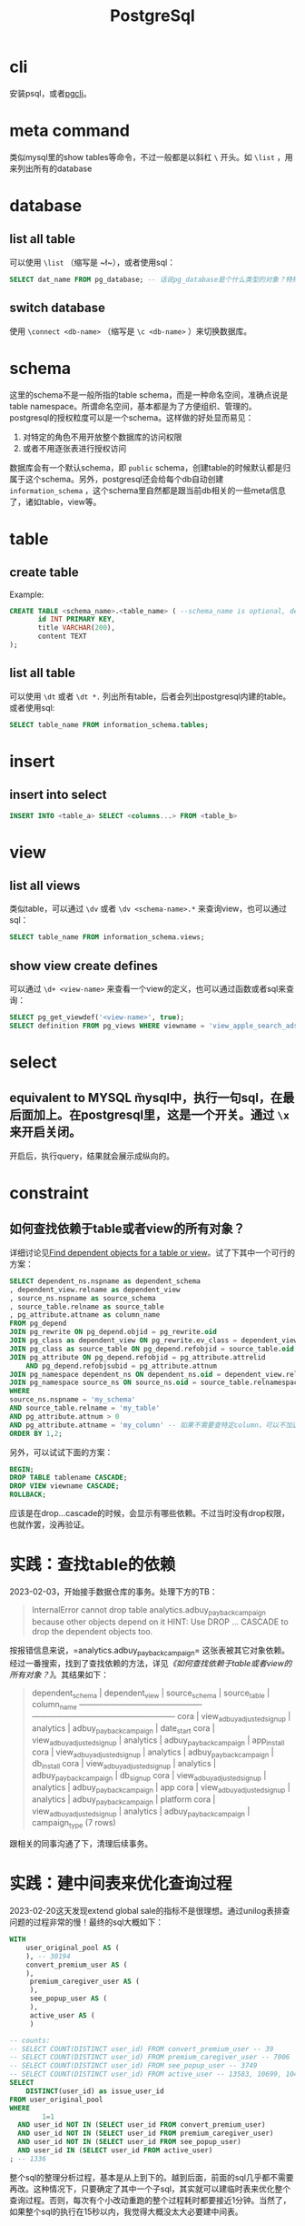 #+TITLE: PostgreSql


* cli
安装psql，或者[[https://github.com/dbcli/pgcli][pgcli]]。

* meta command
类似mysql里的show tables等命令，不过一般都是以斜杠 ~\~ 开头。如 ~\list~ ，用来列出所有的database

* database

** list all table
可以使用 ~\list~ （缩写是 ~\l~），或者使用sql：

#+begin_src sql
  SELECT dat_name FROM pg_database; -- 话说pg_database是个什么类型的对象？特殊table？
#+end_src

** switch database
使用 ~\connect <db-name>~ （缩写是 ~\c <db-name>~ ）来切换数据库。

* schema
这里的schema不是一般所指的table schema，而是一种命名空间，准确点说是table namespace。所谓命名空间，基本都是为了方便组织、管理的。postgresql的授权粒度可以是一个schema。这样做的好处显而易见：

1. 对特定的角色不用开放整个数据库的访问权限
2. 或者不用逐张表进行授权访问

数据库会有一个默认schema，即 ~public~ schema，创建table的时候默认都是归属于这个schema。另外，postgresql还会给每个db自动创建 ~information_schema~ ，这个schema里自然都是跟当前db相关的一些meta信息了，诸如table，view等。

* table
** create table
  Example: 
#+begin_src sql
  CREATE TABLE <schema_name>.<table_name> ( --schema_name is optional, default schema is "public"
         id INT PRIMARY KEY,
         title VARCHAR(200),
         content TEXT
  );
#+end_src
 

** list all table
可以使用 ~\dt~ 或者 ~\dt *.~ 列出所有table，后者会列出postgresql内建的table。或者使用sql:

#+begin_src sql
  SELECT table_name FROM information_schema.tables;
#+end_src

* insert
** insert into select
 #+begin_src sql
   INSERT INTO <table_a> SELECT <columns...> FROM <table_b>
#+end_src

* view

** list all views
类似table，可以通过 ~\dv~ 或者 ~\dv <schema-name>.*~ 来查询view，也可以通过sql：

#+begin_src sql
  SELECT table_name FROM information_schema.views; 
#+end_src

** show view create defines
可以通过 ~\d+ <view-name>~ 来查看一个view的定义，也可以通过函数或者sql来查询：

#+begin_src sql
  SELECT pg_get_viewdef('<view-name>', true);
  SELECT definition FROM pg_views WHERE viewname = 'view_apple_search_ads_campaign_payback';
#+end_src

* select
** equivalent to MYSQL \G
mysql中，执行一句sql，在最后面加上\G可以把输出结果变成纵向的。在postgresql里，这是一个开关。通过 ~\x~ 来开启关闭。

开启后，执行query，结果就会展示成纵向的。
* constraint
** 如何查找依赖于table或者view的所有对象？
详细讨论见[[https://stackoverflow.com/questions/4462908/find-dependent-objects-for-a-table-or-view][Find dependent objects for a table or view]]。试了下其中一个可行的方案：

#+begin_src sql
  SELECT dependent_ns.nspname as dependent_schema
  , dependent_view.relname as dependent_view 
  , source_ns.nspname as source_schema
  , source_table.relname as source_table
  , pg_attribute.attname as column_name
  FROM pg_depend 
  JOIN pg_rewrite ON pg_depend.objid = pg_rewrite.oid 
  JOIN pg_class as dependent_view ON pg_rewrite.ev_class = dependent_view.oid 
  JOIN pg_class as source_table ON pg_depend.refobjid = source_table.oid 
  JOIN pg_attribute ON pg_depend.refobjid = pg_attribute.attrelid 
      AND pg_depend.refobjsubid = pg_attribute.attnum 
  JOIN pg_namespace dependent_ns ON dependent_ns.oid = dependent_view.relnamespace
  JOIN pg_namespace source_ns ON source_ns.oid = source_table.relnamespace
  WHERE 
  source_ns.nspname = 'my_schema'
  AND source_table.relname = 'my_table'
  AND pg_attribute.attnum > 0 
  AND pg_attribute.attname = 'my_column' -- 如果不需要查特定column，可以不加这个条件
  ORDER BY 1,2;
#+end_src


另外，可以试试下面的方案：

#+begin_src sql
  BEGIN;
  DROP TABLE tablename CASCADE;
  DROP VIEW viewname CASCADE;
  ROLLBACK;
#+end_src

应该是在drop...cascade的时候，会显示有哪些依赖。不过当时没有drop权限，也就作罢，没再验证。
* 实践：查找table的依赖

2023-02-03，开始接手数据仓库的事务。处理下方的TB：
  
#+begin_quote
InternalError
cannot drop table analytics.adbuy_payback_campaign because other objects depend on it
HINT:  Use DROP ... CASCADE to drop the dependent objects too.
#+end_quote

按报错信息来说，=analytics.adbuy_payback_campaign= 这张表被其它对象依赖。经过一番搜索，找到了查找依赖的方法，详见[[*如何查找依赖于table或者view的所有对象？][《如何查找依赖于table或者view的所有对象？》]]。其结果如下：

#+begin_quote
 dependent_schema |       dependent_view       | source_schema |      source_table      |  column_name  
------------------+----------------------------+---------------+------------------------+---------------
 cora             | view_adbuy_adjusted_signup | analytics     | adbuy_payback_campaign | date_start
 cora             | view_adbuy_adjusted_signup | analytics     | adbuy_payback_campaign | app_install
 cora             | view_adbuy_adjusted_signup | analytics     | adbuy_payback_campaign | db_install
 cora             | view_adbuy_adjusted_signup | analytics     | adbuy_payback_campaign | db_signup
 cora             | view_adbuy_adjusted_signup | analytics     | adbuy_payback_campaign | app
 cora             | view_adbuy_adjusted_signup | analytics     | adbuy_payback_campaign | platform
 cora             | view_adbuy_adjusted_signup | analytics     | adbuy_payback_campaign | campaign_type
(7 rows)
#+end_quote

跟相关的同事沟通了下，清理后续事务。
* 实践：建中间表来优化查询过程
  2023-02-20这天发现extend global sale的指标不是很理想。通过unilog表排查问题的过程非常的慢！最终的sql大概如下：

#+begin_src sql
  WITH
      user_original_pool AS (
      ), -- 30194
      convert_premium_user AS (
      ),
       premium_caregiver_user AS (
       ),
       see_popup_user AS (
       ),
       active_user AS (
       )

  -- counts:
  -- SELECT COUNT(DISTINCT user_id) FROM convert_premium_user -- 39
  -- SELECT COUNT(DISTINCT user_id) FROM premium_caregiver_user -- 7006
  -- SELECT COUNT(DISTINCT user_id) FROM see_popup_user -- 3749
  -- SELECT COUNT(DISTINCT user_id) FROM active_user -- 13583, 10699, 10409
  SELECT
      DISTINCT(user_id) as issue_user_id
  FROM user_original_pool
  WHERE
          1=1
    AND user_id NOT IN (SELECT user_id FROM convert_premium_user)
    AND user_id NOT IN (SELECT user_id FROM premium_caregiver_user)
    AND user_id NOT IN (SELECT user_id FROM see_popup_user)
    AND user_id IN (SELECT user_id FROM active_user)
  ; -- 1336
#+end_src

   整个sql的整理分析过程，基本是从上到下的。越到后面，前面的sql几乎都不需要再改。这种情况下，只要确定了其中一个子sql，其实就可以建临时表来优化整个查询过程。否则，每次有个小改动重跑的整个过程耗时都要接近1分钟。当然了，如果整个sql的执行在15秒以内，我觉得大概没太大必要建中间表。

** 优化过程
  user_original_pool的sql大概执行一次就要20s，很值得建立中间表。

  创建中间表：
  #+begin_src sql
    CREATE TABLE zhenguo.tmp_2302_extend_global_sale_user (
           user_id BIGINT primary key
    );
#+end_src

  用[[*insert into select][insert into select]]语句导入数据：
  #+begin_src sql
  INSERT INTO zhenguo.tmp_2302_extend_global_sale_user SELECT user_id FROM ...省略
#+end_src

  然后把后续用到user_original_pool的地方，替换成zhenguo.tmp_2302_extend_global_sale_user。

  active_user这个sql一次大概需要16s，还算值得建立中间表，重复上诉过程。其它sql不太值得去优化。

  最终结果：优化前，整个sql需要45s+，优化后大约只需要16s。再这个基础上继续调试sql，就不会那么痛苦了！

  后续可以把建立临时表的过程，变成脚本之类的，方便及时删除所有临时表，或者重建临时表。

* 实践：grant schema的SELECT权限给某个group
  看了官方的[[https://www.postgresql.org/docs/current/sql-grant.html][文档]]，准备把一个新建的schema的SELECT权限赋给某个组：
  #+begin_src sql
GRANT SELECT ON ALL TABLES IN SCHEMA schema_xxx TO GROUP read_only;  
#+end_src

  但是read_only组下面的用户依然无法SELECT schema_xxx下的表。这就是一个小坑点，单单赋予SELECT权限是不够的，还需要赋予USAGE权限：

  #+begin_src sql
GRANT USAGE ON SCHEMA schema_xxx TO GROUP read_only;
#+end_src


* 实践：WITH语句下，RedShift的INSERT INTO与postgresql不一样
  看了官方[[https://www.postgresql.org/docs/current/sql-insert.html][文档]]，一句WITH语句下的INSERT INTO明明是这么写：
  #+begin_src sql
WITH upd AS (
  UPDATE employees SET sales_count = sales_count + 1 WHERE id =
    (SELECT sales_person FROM accounts WHERE name = 'Acme Corporation')
    RETURNING *
)
INSERT INTO employees_log SELECT *, current_timestamp FROM upd;  
#+end_src
  但是在Amazon的RedShift上就是不支持，经过尝试，才发现要把INSERT INTO employees_log放在整个WITH前面，就像这样：
  #+begin_src
INSERT INTO employees_log
WITH upd AS (
  UPDATE employees SET sales_count = sales_count + 1 WHERE id =
    (SELECT sales_person FROM accounts WHERE name = 'Acme Corporation')
    RETURNING *
)
SELECT *, current_timestamp FROM upd;    
#+end_src

   跟同事交流需求后发现，其实我的需求其实只是建临时表，所以只需要用SELECT INTO就好了，还可以省去手动建表的过程。就像这样：
   #+begin_src sql
WITH upd AS (
  UPDATE employees SET sales_count = sales_count + 1 WHERE id =
    (SELECT sales_person FROM accounts WHERE name = 'Acme Corporation')
    RETURNING *
)
SELECT *, current_timestamp INTO employees_log FROM upd;    
#+end_src



